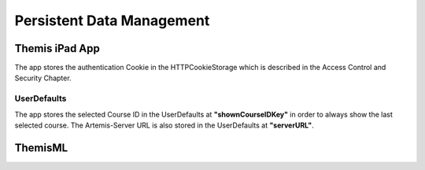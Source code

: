Persistent Data Management
===========================================

*****
Themis iPad App
*****

The app stores the authentication Cookie in the HTTPCookieStorage which is described in the Access Control and Security Chapter.


UserDefaults
------------

The app stores the selected Course ID in the UserDefaults at **"shownCourseIDKey"** in order to always show the last selected
course.
The Artemis-Server URL is also stored in the UserDefaults at **"serverURL"**.

****
ThemisML
****

